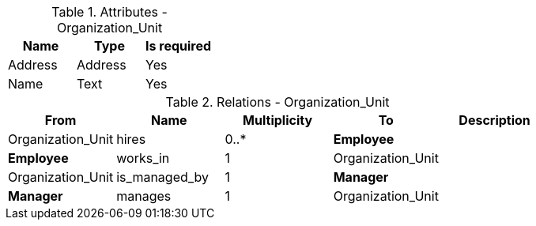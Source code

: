 // Generated by Modeler - do not change.
.Attributes - Organization_Unit
[cols=3*]
|===
|Name| Type| Is required

|Address
|Address
|Yes

|Name
|Text
|Yes

|===

.Relations - Organization_Unit
[cols=5*]
|===
|From |Name |Multiplicity |To |Description 

|Organization_Unit
|hires
|0..*
|*Employee*
|

|*Employee*
|works_in
|1
|Organization_Unit
|

|Organization_Unit
|is_managed_by
|1
|*Manager*
|

|*Manager*
|manages
|1
|Organization_Unit
|

|===

